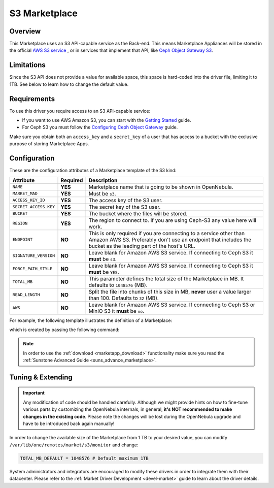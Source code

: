 .. _market_s3:

==============
S3 Marketplace
==============

Overview
================================================================================

This Marketplace uses an S3 API-capable service as the Back-end. This means Marketplace Appliances will be stored in the official `AWS S3 service <https://aws.amazon.com/s3/>`__ , or in services that implement that API, like `Ceph Object Gateway S3 <https://docs.ceph.com/en/latest/radosgw/s3/>`__.

Limitations
================================================================================

Since the S3 API does not provide a value for available space, this space is hard-coded into the driver file, limiting it to 1TB. See below to learn how to change the default value.

Requirements
================================================================================

To use this driver you require access to an S3 API-capable service:

* If you want to use AWS Amazon S3, you can start with the `Getting Started <http://docs.aws.amazon.com/AmazonS3/latest/gsg/GetStartedWithS3.html>`__ guide.
* For Ceph S3 you must follow the `Configuring Ceph Object Gateway <https://docs.ceph.com/en/latest/radosgw/config-ref/>`__ guide.

Make sure you obtain both an ``access_key`` and a ``secret_key`` of a user that has access to a bucket with the exclusive purpose of storing Marketplace Apps.

Configuration
================================================================================

These are the configuration attributes of a Marketplace template of the S3 kind:

+-----------------------+----------+-----------------------------------------------------------------------------------------------------------------------------------------------------------------------------------------+
| Attribute             | Required | Description                                                                                                                                                                             |
+=======================+==========+=========================================================================================================================================================================================+
| ``NAME``              | **YES**  | Marketplace name that is going to be shown in OpenNebula.                                                                                                                               |
+-----------------------+----------+-----------------------------------------------------------------------------------------------------------------------------------------------------------------------------------------+
| ``MARKET_MAD``        | **YES**  | Must be ``s3``.                                                                                                                                                                         |
+-----------------------+----------+-----------------------------------------------------------------------------------------------------------------------------------------------------------------------------------------+
| ``ACCESS_KEY_ID``     | **YES**  | The access key of the S3 user.                                                                                                                                                          |
+-----------------------+----------+-----------------------------------------------------------------------------------------------------------------------------------------------------------------------------------------+
| ``SECRET_ACCESS_KEY`` | **YES**  | The secret key of the S3 user.                                                                                                                                                          |
+-----------------------+----------+-----------------------------------------------------------------------------------------------------------------------------------------------------------------------------------------+
| ``BUCKET``            | **YES**  | The bucket where the files will be stored.                                                                                                                                              |
+-----------------------+----------+-----------------------------------------------------------------------------------------------------------------------------------------------------------------------------------------+
| ``REGION``            | **YES**  | The region to connect to. If you are using Ceph-S3 any value here will work.                                                                                                            |
+-----------------------+----------+-----------------------------------------------------------------------------------------------------------------------------------------------------------------------------------------+
| ``ENDPOINT``          | **NO**   | This is only required if you are connecting to a service other than Amazon AWS S3. Preferably don't use an endpoint that includes the bucket as the leading part of the host's URL.     |
+-----------------------+----------+-----------------------------------------------------------------------------------------------------------------------------------------------------------------------------------------+
| ``SIGNATURE_VERSION`` | **NO**   | Leave blank for Amazon AWS S3 service. If connecting to Ceph S3 it **must** be ``s3``.                                                                                                  |
+-----------------------+----------+-----------------------------------------------------------------------------------------------------------------------------------------------------------------------------------------+
| ``FORCE_PATH_STYLE``  | **NO**   | Leave blank for Amazon AWS S3 service. If connecting to Ceph S3 it **must** be ``YES``.                                                                                                 |
+-----------------------+----------+-----------------------------------------------------------------------------------------------------------------------------------------------------------------------------------------+
| ``TOTAL_MB``          | **NO**   | This parameter defines the total size of the Marketplace in MB. It defaults to ``1048576`` (MB).                                                                                        |
+-----------------------+----------+-----------------------------------------------------------------------------------------------------------------------------------------------------------------------------------------+
| ``READ_LENGTH``       | **NO**   | Split the file into chunks of this size in MB, **never** user a value larger than 100. Defaults to ``32`` (MB).                                                                         |
+-----------------------+----------+-----------------------------------------------------------------------------------------------------------------------------------------------------------------------------------------+
| ``AWS``               | **NO**   | Leave blank for Amazon AWS S3 service. If connecting to Ceph S3 or MinIO S3 it **must** be ``no``.                                                                                      |
+-----------------------+----------+-----------------------------------------------------------------------------------------------------------------------------------------------------------------------------------------+

For example, the following template illustrates the definition of a Marketplace:

.. prompt:: bash $ auto

    $ cat market.conf
    NAME              = S3CephMarket
    ACCESS_KEY_ID     = "*********************"
    SECRET_ACCESS_KEY = "*********************"
    BUCKET            = "opennebula-market"
    ENDPOINT          = "http://ceph-gw.opennebula.org"
    FORCE_PATH_STYLE  = "YES"
    MARKET_MAD        = s3
    REGION            = "default"
    SIGNATURE_VERSION = s3
    AWS               = no

which is created by passing the following command:

.. prompt:: bash $ auto

    $ onemarket create market.conf
    ID: 100

.. note:: In order to use the :ref:`download <marketapp_download>` functionality make sure you read the :ref:`Sunstone Advanced Guide <suns_advance_marketplace>`.

Tuning & Extending
================================================================================

.. important:: Any modification of code should be handled carefully. Although we might provide hints on how to fine-tune various parts by customizing the OpenNebula internals, in general, **it's NOT recommended to make changes in the existing code**. Please note the changes will be lost during the OpenNebula upgrade and have to be introduced back again manually!

In order to change the available size of the Marketplace from 1 TB to your desired value, you can modify ``/var/lib/one/remotes/market/s3/monitor`` and change:

.. code::

    TOTAL_MB_DEFAULT = 1048576 # Default maximum 1TB

System administrators and integrators are encouraged to modify these drivers in order to integrate them with their datacenter. Please refer to the :ref:`Market Driver Development <devel-market>` guide to learn about the driver details.
